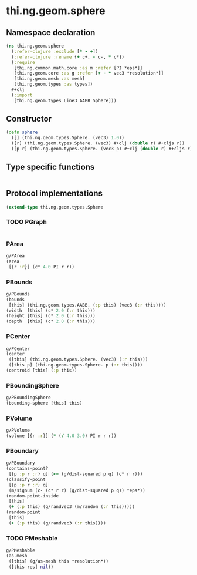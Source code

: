 #+SEQ_TODO:       TODO(t) INPROGRESS(i) WAITING(w@) | DONE(d) CANCELED(c@)
#+TAGS:           Write(w) Update(u) Fix(f) Check(c) noexport(n)
#+EXPORT_EXCLUDE_TAGS: noexport

* thi.ng.geom.sphere
** Namespace declaration
#+BEGIN_SRC clojure :tangle babel/src-cljx/thi/ng/geom/sphere.cljx
  (ns thi.ng.geom.sphere
    (:refer-clojure :exclude [* - +])
    (:refer-clojure :rename {+ c+, - c-, * c*})
    (:require
     [thi.ng.common.math.core :as m :refer [PI *eps*]]
     [thi.ng.geom.core :as g :refer [+ - * vec3 *resolution*]]
     [thi.ng.geom.mesh :as mesh]
     [thi.ng.geom.types :as types])
    ,#+clj
    (:import
     [thi.ng.geom.types Line3 AABB Sphere]))
#+END_SRC
** Constructor
#+BEGIN_SRC clojure :tangle babel/src-cljx/thi/ng/geom/sphere.cljx
  (defn sphere
    ([] (thi.ng.geom.types.Sphere. (vec3) 1.0))
    ([r] (thi.ng.geom.types.Sphere. (vec3) #+clj (double r) #+cljs r))
    ([p r] (thi.ng.geom.types.Sphere. (vec3 p) #+clj (double r) #+cljs r)))
#+END_SRC
** Type specific functions
#+BEGIN_SRC clojure :tangle babel/src-cljx/thi/ng/geom/sphere.cljx

#+END_SRC
** Protocol implementations
#+BEGIN_SRC clojure :tangle babel/src-cljx/thi/ng/geom/sphere.cljx
  (extend-type thi.ng.geom.types.Sphere
#+END_SRC
*** TODO PGraph
#+BEGIN_SRC clojure :tangle babel/src-cljx/thi/ng/geom/sphere.cljx

#+END_SRC
*** PArea
#+BEGIN_SRC clojure :tangle babel/src-cljx/thi/ng/geom/sphere.cljx
  g/PArea
  (area
   [{r :r}] (c* 4.0 PI r r))
#+END_SRC
*** PBounds
#+BEGIN_SRC clojure :tangle babel/src-cljx/thi/ng/geom/sphere.cljx
  g/PBounds
  (bounds
   [this] (thi.ng.geom.types.AABB. (:p this) (vec3 (:r this))))
  (width  [this] (c* 2.0 (:r this)))
  (height [this] (c* 2.0 (:r this)))
  (depth  [this] (c* 2.0 (:r this)))
#+END_SRC
*** PCenter
#+BEGIN_SRC clojure :tangle babel/src-cljx/thi/ng/geom/sphere.cljx
  g/PCenter
  (center
   ([this] (thi.ng.geom.types.Sphere. (vec3) (:r this)))
   ([this p] (thi.ng.geom.types.Sphere. p (:r this))))
  (centroid [this] (:p this))
#+END_SRC
*** PBoundingSphere
#+BEGIN_SRC clojure :tangle babel/src-cljx/thi/ng/geom/sphere.cljx
  g/PBoundingSphere
  (bounding-sphere [this] this)
#+END_SRC
*** PVolume
#+BEGIN_SRC clojure :tangle babel/src-cljx/thi/ng/geom/sphere.cljx
  g/PVolume
  (volume [{r :r}] (* (/ 4.0 3.0) PI r r r))
#+END_SRC
*** PBoundary
#+BEGIN_SRC clojure :tangle babel/src-cljx/thi/ng/geom/sphere.cljx
  g/PBoundary
  (contains-point?
   [{p :p r :r} q] (<= (g/dist-squared p q) (c* r r)))
  (classify-point
   [{p :p r :r} q]
   (m/signum (c- (c* r r) (g/dist-squared p q)) *eps*))
  (random-point-inside
   [this]
   (+ (:p this) (g/randvec3 (m/random (:r this)))))
  (random-point
   [this]
   (+ (:p this) (g/randvec3 (:r this))))
#+END_SRC
*** TODO PMeshable
#+BEGIN_SRC clojure :tangle babel/src-cljx/thi/ng/geom/sphere.cljx
  g/PMeshable
  (as-mesh
   ([this] (g/as-mesh this *resolution*))
   ([this res] nil))
#+END_SRC
*** End of implementation                                          :noexport:
#+BEGIN_SRC clojure :tangle babel/src-cljx/thi/ng/geom/sphere.cljx
  )
#+END_SRC


